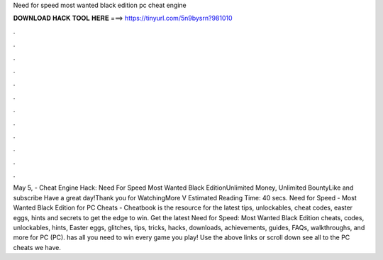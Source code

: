 Need for speed most wanted black edition pc cheat engine

𝐃𝐎𝐖𝐍𝐋𝐎𝐀𝐃 𝐇𝐀𝐂𝐊 𝐓𝐎𝐎𝐋 𝐇𝐄𝐑𝐄 ===> https://tinyurl.com/5n9bysrn?981010

.

.

.

.

.

.

.

.

.

.

.

.

May 5, - Cheat Engine Hack: Need For Speed Most Wanted Black EditionUnlimited Money, Unlimited BountyLike and subscribe Have a great day!Thank you for WatchingMore V Estimated Reading Time: 40 secs. Need for Speed - Most Wanted Black Edition for PC Cheats - Cheatbook is the resource for the latest tips, unlockables, cheat codes, easter eggs, hints and secrets to get the edge to win. Get the latest Need for Speed: Most Wanted Black Edition cheats, codes, unlockables, hints, Easter eggs, glitches, tips, tricks, hacks, downloads, achievements, guides, FAQs, walkthroughs, and more for PC (PC).  has all you need to win every game you play! Use the above links or scroll down see all to the PC cheats we have.